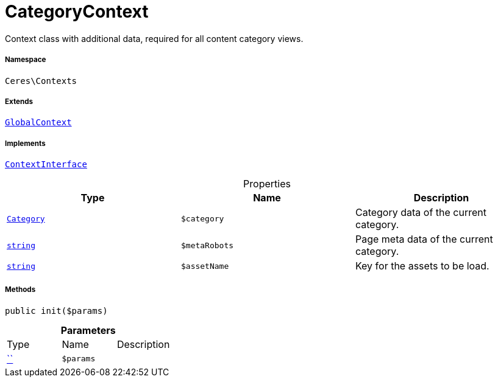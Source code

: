 :table-caption!:
:example-caption!:
:source-highlighter: prettify
:sectids!:
[[ceres__categorycontext]]
= CategoryContext

Context class with additional data, required for all content category views.



===== Namespace

`Ceres\Contexts`

===== Extends
xref:Ceres/Contexts/GlobalContext.adoc#[`GlobalContext`]

===== Implements
xref:5.0.0@plugin-io::IO/Helper/ContextInterface.adoc#[`ContextInterface`]



.Properties
|===
|Type |Name |Description

|xref:stable7@interface::Category.adoc#category_models_category[`Category`]
a|`$category`
|Category data of the current category.|link:http://php.net/string[`string`^]
a|`$metaRobots`
|Page meta data of the current category.|link:http://php.net/string[`string`^]
a|`$assetName`
|Key for the assets to be load.
|===


===== Methods

[source%nowrap, php, subs=+macros]
[#init]
----

public init($params)

----







.*Parameters*
|===
|Type |Name |Description
|         xref:5.0.0@plugin-::.adoc#[``]
a|`$params`
|
|===


